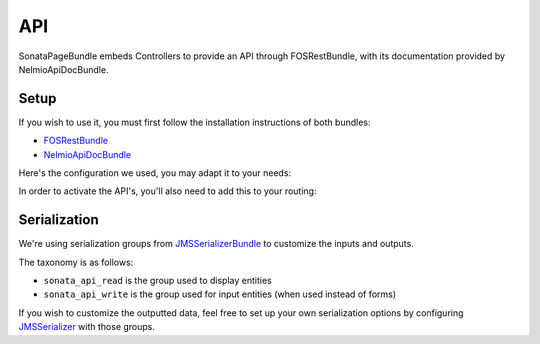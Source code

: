 API
===

SonataPageBundle embeds Controllers to provide an API through FOSRestBundle, with its documentation provided by NelmioApiDocBundle.

Setup
-----

If you wish to use it, you must first follow the installation instructions of both bundles:

* `FOSRestBundle`_
* `NelmioApiDocBundle`_

Here's the configuration we used, you may adapt it to your needs:

.. configuration-block::

    .. code-block:: yaml

        fos_rest:
            param_fetcher_listener: true
            body_listener: true
            format_listener: true
            view:
                view_response_listener: force
            body_converter:
                enabled: true
                validate: true

    .. code-block:: yaml

        sensio_framework_extra:
            view: { annotations: false }
            router: { annotations: true }
            request: { converters: true }

    .. code-block:: yaml

        twig:
            exception_controller: null

    .. code-block:: yaml

        framework:
            error_controller: 'FOS\RestBundle\Controller\ExceptionController::showAction'

    .. code-block:: yaml

    jms_serializer:
        metadata:
            directories:
                - { name: 'sonata_datagrid', path: "%kernel.project_dir%/vendor/sonata-project/datagrid-bundle/src/Resources/config/serializer", namespace_prefix: 'Sonata\DatagridBundle' }
                - { name: 'sonata_page', path: "%kernel.project_dir%/vendor/sonata-project/page-bundle/src/Resources/config/serializer", namespace_prefix: 'Sonata\PageBundle' }

In order to activate the API's, you'll also need to add this to your routing:

.. configuration-block::

    .. code-block:: yaml

        # config/routes.yaml

        sonata_api_page:
            prefix: /api/page
            resource: "@SonataPageBundle/Resources/config/routing/api_nelmio_v3.xml"

Serialization
-------------

We're using serialization groups from `JMSSerializerBundle`_ to customize the inputs and outputs.

The taxonomy is as follows:

* ``sonata_api_read`` is the group used to display entities
* ``sonata_api_write`` is the group used for input entities (when used instead of forms)

If you wish to customize the outputted data, feel free to set up your own serialization options by configuring `JMSSerializer`_ with those groups.

.. _`FOSRestBundle`: https://github.com/FriendsOfSymfony/FOSRestBundle
.. _`NelmioApiDocBundle`: https://github.com/nelmio/NelmioApiDocBundle
.. _`JMSSerializerBundle`: https://github.com/schmittjoh/JMSSerializerBundle
.. _`JMSSerializer`: https://github.com/schmittjoh/serializer
